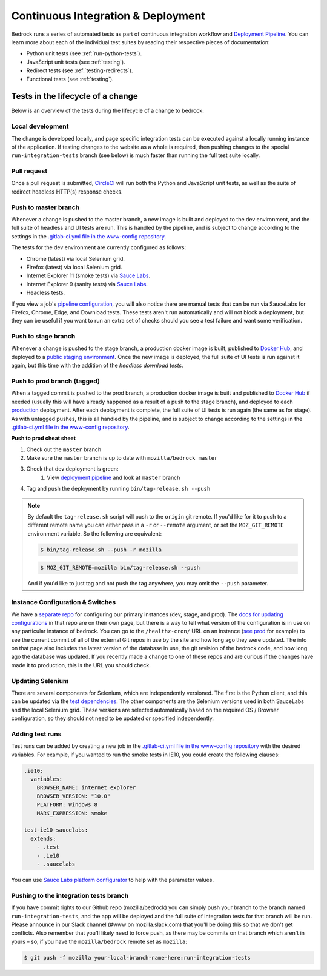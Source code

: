 .. This Source Code Form is subject to the terms of the Mozilla Public
.. License, v. 2.0. If a copy of the MPL was not distributed with this
.. file, You can obtain one at http://mozilla.org/MPL/2.0/.

.. _pipeline:

===================================
Continuous Integration & Deployment
===================================

Bedrock runs a series of automated tests as part of continuous integration workflow and
`Deployment Pipeline`_. You can learn more about each of the individual test suites
by reading their respective pieces of documentation:

* Python unit tests (see :ref:`run-python-tests`).
* JavaScript unit tests (see :ref:`testing`).
* Redirect tests (see :ref:`testing-redirects`).
* Functional tests (see :ref:`testing`).

Tests in the lifecycle of a change
----------------------------------

Below is an overview of the tests during the lifecycle of a change to bedrock:

Local development
~~~~~~~~~~~~~~~~~

The change is developed locally, and page specific integration tests can be executed against a
locally running instance of the application. If testing changes to the website as a whole is
required, then pushing changes to the special ``run-integration-tests`` branch (see below) is
much faster than running the full test suite locally.

Pull request
~~~~~~~~~~~~

Once a pull request is submitted, `CircleCI`_ will run both the Python and JavaScript
unit tests, as well as the suite of redirect headless HTTP(s) response checks.

Push to master branch
~~~~~~~~~~~~~~~~~~~~~

Whenever a change is pushed to the master branch, a new image is built and deployed to the
dev environment, and the full suite of headless and UI tests are run. This is handled by the
pipeline, and is subject to change according to the settings in the `.gitlab-ci.yml file
in the www-config repository`_.

The tests for the dev environment are currently configured as follows:

- Chrome (latest) via local Selenium grid.
- Firefox (latest) via local Selenium grid.
- Internet Explorer 11 (smoke tests) via `Sauce Labs`_.
- Internet Explorer 9 (sanity tests) via `Sauce Labs`_.
- Headless tests.

If you view a job's `pipeline configuration`_, you will also notice there are manual tests
that can be run via SauceLabs for Firefox, Chrome, Edge, and Download tests. These tests
aren't run automatically and will not block a deployment, but they can be useful if you
want to run an extra set of checks should you see a test failure and want some verification.

Push to stage branch
~~~~~~~~~~~~~~~~~~~~~

Whenever a change is pushed to the stage branch, a production docker image is built, published to
`Docker Hub`_, and deployed to a `public staging environment`_. Once the new image is deployed, the
full suite of UI tests is run against it again, but this time with the addition of the `headless
download tests`.

.. _tagged-commit:

Push to prod branch (tagged)
~~~~~~~~~~~~~~~~~~~~~~~~~~~~

When a tagged commit is pushed to the prod branch, a production docker image is built and published
to `Docker Hub`_ if needed (usually this will have already happened as a result of a push to the stage branch),
and deployed to each `production`_ deployment. After each deployment is complete, the full suite of UI tests is
run again (the same as for stage). As with untagged pushes, this is all handled by the pipeline, and is subject
to change according to the settings in the `.gitlab-ci.yml file in the www-config repository`_.

**Push to prod cheat sheet**

#. Check out the ``master`` branch
#. Make sure the ``master`` branch is up to date with ``mozilla/bedrock master``
#. Check that dev deployment is green:
    #. View `deployment pipeline`_ and look at ``master`` branch
#. Tag and push the deployment by running ``bin/tag-release.sh --push``

.. note::

    By default the ``tag-release.sh`` script will push to the ``origin`` git remote. If you'd
    like for it to push to a different remote name you can either pass in a ``-r`` or
    ``--remote`` argument, or set the ``MOZ_GIT_REMOTE`` environment variable. So the following
    are equivalent:

    .. code-block:: bash

        $ bin/tag-release.sh --push -r mozilla

    .. code-block:: bash

        $ MOZ_GIT_REMOTE=mozilla bin/tag-release.sh --push

    And if you'd like to just tag and not push the tag anywhere, you may omit the ``--push``
    parameter.


Instance Configuration & Switches
~~~~~~~~~~~~~~~~~~~~~~~~~~~~~~~~~

We have a `separate repo <https://github.com/mozmeao/www-config>`_ for configuring our primary instances (dev, stage, and prod).
The `docs for updating configurations <https://mozmeao.github.io/www-config/>`_ in that repo are on their own page,
but there is a way to tell what version of the configuration is in use on any particular instance of bedrock.
You can go to the ``/healthz-cron/`` URL on an instance (`see prod <https://www.mozilla.org/healthz-cron/>`_ for example) to see the current
commit of all of the external Git repos in use by the site and how long ago they were updated. The info on that page also includes the latest
version of the database in use, the git revision of the bedrock code, and how long ago the database was updated. If you recently made
a change to one of these repos and are curious if the changes have made it to production, this is the URL you should check.

Updating Selenium
~~~~~~~~~~~~~~~~~

There are several components for Selenium, which are independently versioned. The first is the Python client,
and this can be updated via the `test dependencies`_. The other components are the Selenium versions used in
both SauceLabs and the local Selenium grid. These versions are selected automatically based on the
required OS / Browser configuration, so they should not need to be updated or specified independently.

Adding test runs
~~~~~~~~~~~~~~~~

Test runs can be added by creating a new job in the `.gitlab-ci.yml file in the www-config repository`_
with the desired variables. For example, if you wanted to run the smoke tests in IE10, you could create the
following clauses:

.. code-block:: yaml

  .ie10:
    variables:
      BROWSER_NAME: internet explorer
      BROWSER_VERSION: "10.0"
      PLATFORM: Windows 8
      MARK_EXPRESSION: smoke

  test-ie10-saucelabs:
    extends:
      - .test
      - .ie10
      - .saucelabs

You can use `Sauce Labs platform configurator`_ to help with the parameter values.

Pushing to the integration tests branch
~~~~~~~~~~~~~~~~~~~~~~~~~~~~~~~~~~~~~~~

If you have commit rights to our Github repo (mozilla/bedrock) you can simply push
your branch to the branch named ``run-integration-tests``, and the app will be deployed
and the full suite of integration tests for that branch will be run. Please announce in
our Slack channel (#www on mozilla.slack.com) that you'll be doing this so
that we don't get conflicts. Also remember that you'll likely need to force push, as there 
may be commits on that branch which aren't in yours – so, if you have the 
``mozilla/bedrock`` remote set as ``mozilla``:

.. code-block:: bash

    $ git push -f mozilla your-local-branch-name-here:run-integration-tests


.. _Deployment Pipeline: https://gitlab.com/mozmeao/www-config/-/pipelines
.. _pipeline configuration: https://gitlab.com/mozmeao/www-config/-/pipelines/207024459
.. _CircleCI: https://circleci.com/
.. _Sauce Labs: https://saucelabs.com/
.. _.gitlab-ci.yml file in the www-config repository: https://github.com/mozmeao/www-config/tree/master/.gitlab-ci.yml
.. _test dependencies: https://github.com/mozilla/bedrock/blob/master/requirements/dev.txt
.. _Selenium Docker versions: https://hub.docker.com/r/selenium/hub/tags/
.. _Sauce Labs platform configurator: https://wiki.saucelabs.com/display/DOCS/Platform+Configurator/
.. _public staging environment: https://www.allizom.org
.. _Docker Hub: https://hub.docker.com/r/mozmeao/bedrock/tags
.. _production: https://www.mozilla.org
